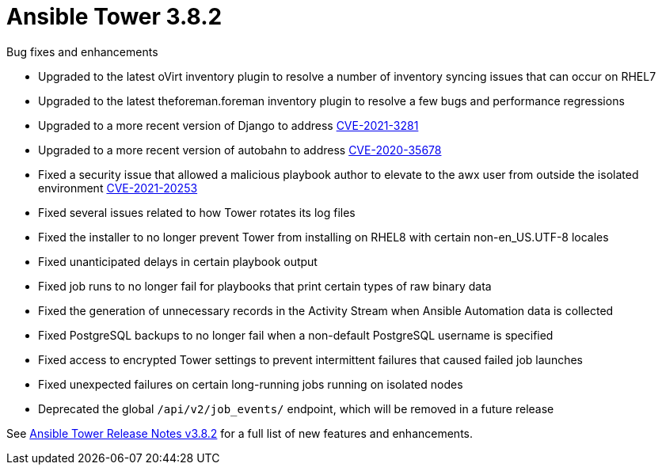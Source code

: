 [[tower-382-intro]]
= Ansible Tower 3.8.2

.Bug fixes and enhancements

* Upgraded to the latest oVirt inventory plugin to resolve a number of inventory syncing issues that can occur on RHEL7
* Upgraded to the latest theforeman.foreman inventory plugin to resolve a few bugs and performance regressions
* Upgraded to a more recent version of Django to address link:https://access.redhat.com/security/cve/cve-2021-3281[CVE-2021-3281]
* Upgraded to a more recent version of autobahn to address link:https://access.redhat.com/security/cve/cve-2020-35678[CVE-2020-35678]
* Fixed a security issue that allowed a malicious playbook author to elevate to the awx user from outside the isolated environment link:https://access.redhat.com/security/cve/cve-2021-20253[CVE-2021-20253]
* Fixed several issues related to how Tower rotates its log files
* Fixed the installer to no longer prevent Tower from installing on RHEL8 with certain non-en_US.UTF-8 locales
* Fixed unanticipated delays in certain playbook output
* Fixed job runs to no longer fail for playbooks that print certain types of raw binary data
* Fixed the generation of unnecessary records in the Activity Stream when Ansible Automation data is collected
* Fixed PostgreSQL backups to no longer fail when a non-default PostgreSQL username is specified
* Fixed access to encrypted Tower settings to prevent intermittent failures that caused failed job launches
* Fixed unexpected failures on certain long-running jobs running on isolated nodes
* Deprecated the global `/api/v2/job_events/` endpoint, which will be removed in a future release

See https://docs.ansible.com/ansible-tower/latest/html/release-notes/index.html[Ansible Tower Release Notes v3.8.2] for a full list of new features and enhancements.
